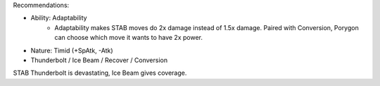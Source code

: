 Recommendations:

- Ability: Adaptability
    - Adaptability makes STAB moves do 2x damage instead
      of 1.5x damage. Paired with Conversion, Porygon can
      choose which move it wants to have 2x power.
- Nature: Timid (+SpAtk, -Atk)
- Thunderbolt / Ice Beam / Recover / Conversion

STAB Thunderbolt is devastating, Ice Beam gives coverage.